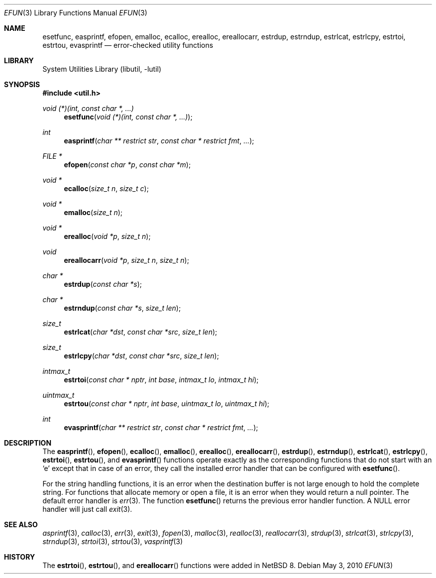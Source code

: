 .\"     $NetBSD: efun.3,v 1.11 2015/01/18 18:09:36 christos Exp $
.\"
.\" Copyright (c) 2006 The NetBSD Foundation, Inc.
.\" All rights reserved.
.\"
.\" This code is derived from software contributed to The NetBSD Foundation
.\" by Christos Zoulas.
.\"
.\" Redistribution and use in source and binary forms, with or without
.\" modification, are permitted provided that the following conditions
.\" are met:
.\" 1. Redistributions of source code must retain the above copyright
.\"    notice, this list of conditions and the following disclaimer.
.\" 2. Redistributions in binary form must reproduce the above copyright
.\"    notice, this list of conditions and the following disclaimer in the
.\"    documentation and/or other materials provided with the distribution.
.\"
.\" THIS SOFTWARE IS PROVIDED BY THE NETBSD FOUNDATION, INC. AND CONTRIBUTORS
.\" ``AS IS'' AND ANY EXPRESS OR IMPLIED WARRANTIES, INCLUDING, BUT NOT LIMITED
.\" TO, THE IMPLIED WARRANTIES OF MERCHANTABILITY AND FITNESS FOR A PARTICULAR
.\" PURPOSE ARE DISCLAIMED.  IN NO EVENT SHALL THE FOUNDATION OR CONTRIBUTORS
.\" BE LIABLE FOR ANY DIRECT, INDIRECT, INCIDENTAL, SPECIAL, EXEMPLARY, OR
.\" CONSEQUENTIAL DAMAGES (INCLUDING, BUT NOT LIMITED TO, PROCUREMENT OF
.\" SUBSTITUTE GOODS OR SERVICES; LOSS OF USE, DATA, OR PROFITS; OR BUSINESS
.\" INTERRUPTION) HOWEVER CAUSED AND ON ANY THEORY OF LIABILITY, WHETHER IN
.\" CONTRACT, STRICT LIABILITY, OR TORT (INCLUDING NEGLIGENCE OR OTHERWISE)
.\" ARISING IN ANY WAY OUT OF THE USE OF THIS SOFTWARE, EVEN IF ADVISED OF THE
.\" POSSIBILITY OF SUCH DAMAGE.
.\"
.Dd May 3, 2010
.Dt EFUN 3
.Os
.Sh NAME
.Nm esetfunc ,
.Nm easprintf ,
.Nm efopen ,
.Nm emalloc ,
.Nm ecalloc ,
.Nm erealloc ,
.Nm ereallocarr ,
.Nm estrdup ,
.Nm estrndup ,
.Nm estrlcat ,
.Nm estrlcpy ,
.Nm estrtoi ,
.Nm estrtou ,
.Nm evasprintf
.Nd error-checked utility functions
.Sh LIBRARY
.Lb libutil
.Sh SYNOPSIS
.In util.h
.Ft void (*)(int, const char *, ...)
.Fn esetfunc "void (*)(int, const char *, ...)"
.Ft int
.Fn easprintf "char ** restrict str" "const char * restrict fmt" "..."
.Ft FILE *
.Fn efopen "const char *p" "const char *m"
.Ft void *
.Fn ecalloc "size_t n" "size_t c"
.Ft void *
.Fn emalloc "size_t n"
.Ft void *
.Fn erealloc "void *p" "size_t n"
.Ft void
.Fn ereallocarr "void *p" "size_t n" "size_t n"
.Ft char *
.Fn estrdup "const char *s"
.Ft char *
.Fn estrndup "const char *s" "size_t len"
.Ft size_t
.Fn estrlcat "char *dst" "const char *src" "size_t len"
.Ft size_t
.Fn estrlcpy "char *dst" "const char *src" "size_t len"
.Ft intmax_t
.Fn estrtoi "const char * nptr" "int base" "intmax_t lo" "intmax_t hi"
.Ft uintmax_t
.Fn estrtou "const char * nptr" "int base" "uintmax_t lo" "uintmax_t hi"
.Ft int
.Fn evasprintf "char ** restrict str" "const char * restrict fmt" "..."
.Sh DESCRIPTION
The
.Fn easprintf ,
.Fn efopen ,
.Fn ecalloc ,
.Fn emalloc ,
.Fn erealloc ,
.Fn ereallocarr ,
.Fn estrdup ,
.Fn estrndup ,
.Fn estrlcat ,
.Fn estrlcpy ,
.Fn estrtoi ,
.Fn estrtou ,
and
.Fn evasprintf
functions
operate exactly as the corresponding functions that do not start with an
.Sq e
except that in case of an error, they call
the installed error handler that can be configured with
.Fn esetfunc .
.Pp
For the string handling functions, it is an error when the destination
buffer is not large enough to hold the complete string.
For functions that allocate memory or open a file, it is an error when
they would return a null pointer.
The default error handler is
.Xr err 3 .
The function
.Fn esetfunc
returns the previous error handler function.
A
.Dv NULL
error handler will just call
.Xr exit 3 .
.Sh SEE ALSO
.Xr asprintf 3 ,
.Xr calloc 3 ,
.Xr err 3 ,
.Xr exit 3 ,
.Xr fopen 3 ,
.Xr malloc 3 ,
.Xr realloc 3 ,
.Xr reallocarr 3 ,
.Xr strdup 3 ,
.Xr strlcat 3 ,
.Xr strlcpy 3 ,
.Xr strndup 3 ,
.Xr strtoi 3 ,
.Xr strtou 3 ,
.Xr vasprintf 3
.Sh HISTORY
The
.Fn estrtoi ,
.Fn estrtou ,
and
.Fn ereallocarr
functions were added in
.Nx 8 .
